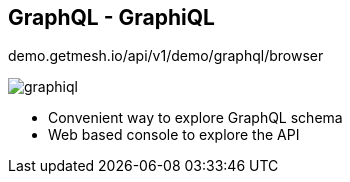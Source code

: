 ++++
<section>
<h2><span class="component">GraphQL</span> - GraphiQL</h2>
++++

demo.getmesh.io/api/v1/demo/graphql/browser

image::graphiql.png[]

++++
<aside class="notes">
    <ul>
        <li>Convenient way to explore GraphQL schema</li>
        <li>Web based console to explore the API</li>
    </ul>
</aside>
</section>
++++
